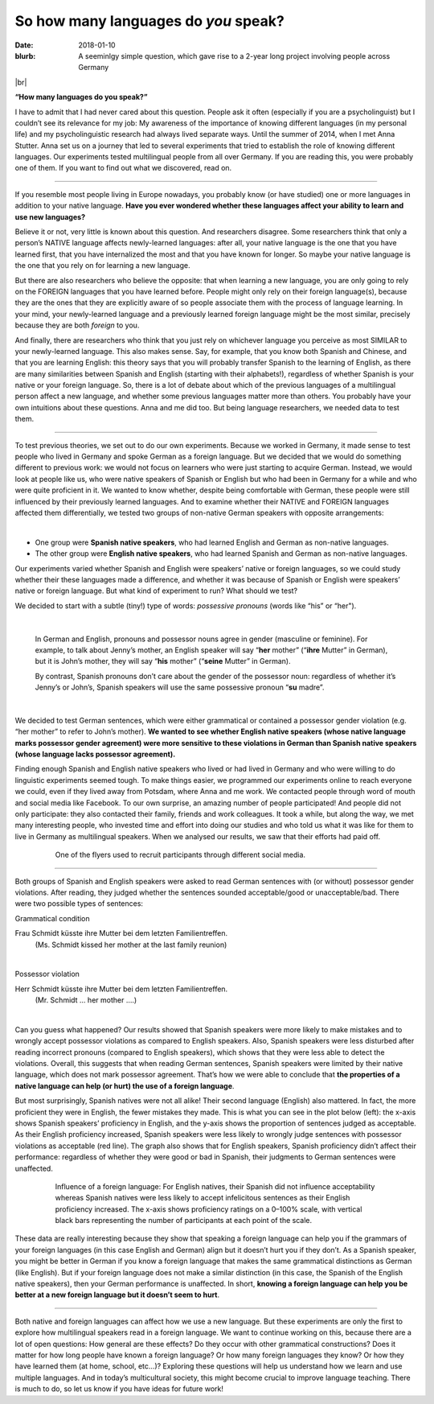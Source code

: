 
So how many languages do *you* speak?
>>>>>>>>>>>>>>>>>>>>>>>>>>>>>>>>>>>>>>
:date: 2018-01-10
:blurb: A seeminlgy simple question, which gave rise to a 2-year long project involving people across Germany

.. role:: underline

.. role:: extraemphasize

.. |br| raw:: html

  <br />

.. image:: {filename}/images/multilingualism.png
  :width: 30%
  :align: center
  :alt: multilingualism

|br|

**“How many languages do you speak?”**

I have to admit that I had never cared about this question. People ask it often (especially if you are a psycholinguist) but I couldn’t see its relevance for my job: My awareness of the importance of knowing different languages (in my personal life) and my psycholinguistic research had always lived separate ways. Until the summer of 2014, when I met Anna Stutter. Anna set us on a journey that led to several experiments that tried to establish the role of knowing different languages. Our experiments tested multilingual people from all over Germany. If you are reading this, you were probably one of them. If you want to find out what we discovered, read on.

-----

If you resemble most people living in Europe nowadays, you probably know (or have studied) one or more languages in addition to your native language. **Have you ever wondered whether these languages affect your ability to learn and use new languages?**

Believe it or not, very little is known about this question. And researchers disagree. Some researchers think that only a person’s NATIVE language affects newly-learned languages: after all, your native language is the one that you have learned first, that you have internalized the most and that you have known for longer. So maybe your native language is the one that you rely on for learning a new language.

But there are also researchers who believe the opposite: that when learning a new language, you are only going to rely on the FOREIGN languages that you have learned before. People might only rely on their foreign language(s), because they are the ones that they are explicitly aware of so people associate them with the process of language learning. In your mind, your newly-learned language and a previously learned foreign language might be the most similar, precisely because they are both *foreign* to you.

And finally, there are researchers who think that you just rely on whichever language you perceive as most SIMILAR to your newly-learned language. This also makes sense. Say, for example, that you know both Spanish and Chinese, and that you are learning English: this theory says that you will probably transfer Spanish to the learning of English, as there are many similarities between Spanish and English (starting with their alphabets!), regardless of whether Spanish is your native or your foreign language.
So, there is a lot of debate about which of the previous languages of a multilingual person affect a new language, and whether some previous languages matter more than others. You probably have your own intuitions about these questions. Anna and me did too. But being language researchers, we needed data to test them.

-----

To test previous theories, we set out to do our own experiments. Because we worked in Germany, it made sense to test people who lived in Germany and spoke German as a foreign language. But we decided that we would do something different to previous work: we would not focus on learners who were just starting to acquire German. Instead, we would look at people like us, who were native speakers of Spanish or English but who had been in Germany for a while and who were quite proficient in it. We wanted to know whether, despite being comfortable with German, these people were still influenced by their previously learned languages. And to examine whether their NATIVE and FOREIGN languages affected them differentially, we tested two groups of non-native German speakers with opposite arrangements:

|

.. class:: default

- One group were **Spanish native speakers**, who had learned English and German as non-native languages.
- The other group were **English native speakers**, who had learned Spanish and German as non-native languages.

Our experiments varied whether Spanish and English were speakers’ native or foreign languages, so we could study whether their these languages made a difference, and whether it was because of Spanish or English were speakers’ native or foreign language. But what kind of experiment to run? What should we test?

We decided to start with a subtle (tiny!) type of words: *possessive pronouns* (words like “his” or “her").

|

  In German and English, pronouns and possessor nouns agree in gender (masculine or feminine). For example, to talk about Jenny’s mother, an English speaker will say “**her** mother” (“**ihre** Mutter” in German), but it is John’s mother, they will say “**his** mother” (“**seine** Mutter” in German).

  By contrast, Spanish pronouns don’t care about the gender of the possessor noun: regardless of whether it’s Jenny’s or John’s, Spanish speakers will use the same possessive pronoun “**su** madre”.

|

We decided to test German sentences, which were either grammatical or contained a possessor gender violation (e.g. “her mother” to refer to John’s mother). **We wanted to see whether English native speakers (whose native language marks possessor gender agreement) were more sensitive to these violations in German than Spanish native speakers (whose language lacks possessor agreement).**

Finding enough Spanish and English native speakers who lived or had lived in Germany and who were willing to do linguistic experiments seemed tough. To make things easier, we programmed our experiments online to reach everyone we could, even if they lived away from Potsdam, where Anna and me work. We contacted people through word of mouth and social media like Facebook. To our own surprise, an amazing number of people participated! And people did not only participate: they also contacted their family, friends and work colleagues. It took a while, but along the way, we met many interesting people, who invested time and effort into doing our studies and who told us what it was like for them to live in Germany as multilingual speakers. When we analysed our results, we saw that their efforts had paid off.

.. figure:: {filename}/images/Laflyer.png
  :align: center
  :figwidth: 80%
  :alt: La flyer

  ..

  One of the flyers used to recruit participants through different social media.

-----

Both groups of Spanish and English speakers were asked to read German sentences with (or without) possessor gender violations. After reading, they judged whether the sentences sounded acceptable/good or unacceptable/bad. There were two possible types of sentences:

.. role:: blue
  :class: blue

.. role:: red
  :class: red

.. role:: titlegram
  :class: titlegram

.. role:: titleungram
  :class: titleungram

:titlegram:`Grammatical condition`

:blue:`Frau Schmidt` küsste :blue:`ihre` Mutter bei dem letzten Familientreffen.
	(Ms. Schmidt kissed her mother at the last family reunion)

|

:titleungram:`Possessor violation` 

:red:`Herr Schmidt` küsste :red:`ihre` Mutter bei dem letzten Familientreffen. 
	(Mr. Schmidt … her mother ….)	

|

Can you guess what happened? Our results showed that Spanish speakers were more likely to make mistakes and to wrongly accept possessor violations as compared to English speakers. Also, Spanish speakers were less disturbed after reading incorrect pronouns (compared to English speakers), which shows that they were less able to detect the violations. Overall, this suggests that when reading German sentences, Spanish speakers were limited by their native language, which does not mark possessor agreement. That’s how we were able to conclude that **the properties of a native language can help (or hurt) the use of a foreign language**.

But most surprisingly, Spanish natives were not all alike! Their second language (English) also mattered. In fact, the more proficient they were in English, the fewer mistakes they made. This is what you can see in the plot below (left): the x-axis shows Spanish speakers’ proficiency in English, and the y-axis shows the proportion of sentences judged as acceptable. As their English proficiency increased, Spanish speakers were less likely to wrongly judge sentences with possessor violations as acceptable (red line). The graph also shows that for English speakers, Spanish proficiency didn’t affect their performance: regardless of whether they were good or bad in Spanish, their judgments to German sentences were unaffected.


.. figure:: {filename}/images/L2effect_eng.png
  :align: center
  :figwidth: 80%
  :alt: L2 effect (english)

  ..

  Influence of a foreign language: For English natives, their Spanish did not influence acceptability whereas Spanish natives were less likely to accept infelicitous sentences as their English proficiency increased. The x-axis shows proficiency ratings on a 0–100% scale, with vertical black bars representing the number of participants at each point of the scale.

These data are really interesting because they show that speaking a foreign language can help you if the grammars of your foreign languages (in this case English and German) align but it doesn’t hurt you if they don’t. As a Spanish speaker, you might be better in German if you know a foreign language that makes the same grammatical distinctions as German (like English). But if your foreign language does not make a similar distinction (in this case, the Spanish of the English native speakers), then your German performance is unaffected. In short, **knowing a foreign language can help you be better at a new foreign language but it doesn’t seem to hurt**.

-----

Both native and foreign languages can affect how we use a new language. But these experiments are only the first to explore how multilingual speakers read in a foreign language. We want to continue working on this, because there are a lot of open questions: How general are these effects? Do they occur with other grammatical constructions? Does it matter for how long people have known a foreign language? Or how many foreign languages they know? Or how they have learned them (at home, school, etc…)? Exploring these questions will help us understand how we learn and use multiple languages. And in today’s multicultural society, this might become crucial to improve language teaching. There is much to do, so let us know if you have ideas for future work!
